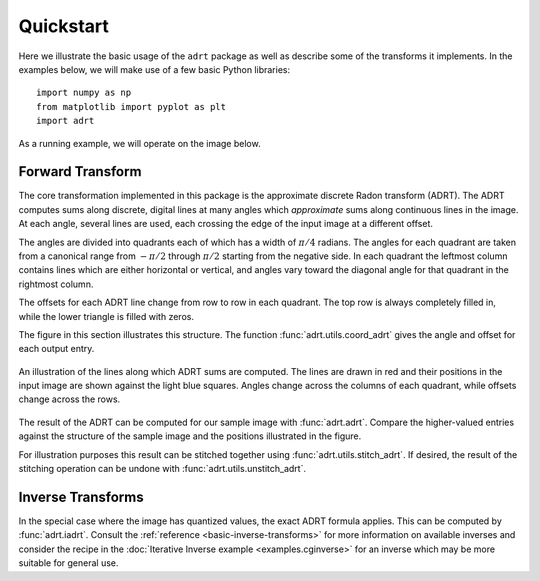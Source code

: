 Quickstart
==========

Here we illustrate the basic usage of the ``adrt`` package as well as
describe some of the transforms it implements. In the examples below,
we will make use of a few basic Python libraries::

   import numpy as np
   from matplotlib import pyplot as plt
   import adrt

As a running example, we will operate on the image below.

.. plot::
   :context: reset
   :align: center

   # Generate image
   n = 16
   xs = np.linspace(-1, 1, n)
   x, y = np.meshgrid(xs, xs)
   img = 0.5 * ((np.abs(x - 0.25) + np.abs(y)) < 0.7).astype(np.float32)
   img[:, 3] = 1
   img[1, :] = 1

   # Display
   plt.figure(figsize=(5, 3))
   plt.imshow(img)
   plt.colorbar()
   plt.tight_layout()

.. _adrt-description:

Forward Transform
-----------------

The core transformation implemented in this package is the approximate
discrete Radon transform (ADRT). The ADRT computes sums along
discrete, digital lines at many angles which *approximate* sums along
continuous lines in the image. At each angle, several lines are used,
each crossing the edge of the input image at a different offset.

The angles are divided into quadrants each of which has a width of
:math:`\pi/4` radians. The angles for each quadrant are taken from a
canonical range from :math:`-\pi/2` through :math:`\pi/2` starting
from the negative side. In each quadrant the leftmost column contains
lines which are either horizontal or vertical, and angles vary toward
the diagonal angle for that quadrant in the rightmost column.

The offsets for each ADRT line change from row to row in each
quadrant. The top row is always completely filled in, while the lower
triangle is filled with zeros.

The figure in this section illustrates this structure. The function
:func:`adrt.utils.coord_adrt` gives the angle and offset for each
output entry.

.. figure:: _images/adrt-quadrants.*
   :width: 600px
   :align: center

   An illustration of the lines along which ADRT sums are computed.
   The lines are drawn in red and their positions in the input image
   are shown against the light blue squares. Angles change across the
   columns of each quadrant, while offsets change across the rows.

The result of the ADRT can be computed for our sample image with
:func:`adrt.adrt`. Compare the higher-valued entries against the
structure of the sample image and the positions illustrated in the
figure.

.. plot::
   :context: close-figs
   :align: center

   adrt_result = adrt.adrt(img)

   # Display result
   fig, axs = plt.subplots(1, 4, sharey=True)
   for i, ax in enumerate(axs.ravel()):
       im_plot = ax.imshow(adrt_result[i], vmin=0, vmax=np.max(adrt_result))
   fig.tight_layout()
   fig.colorbar(im_plot, ax=axs, orientation="horizontal")

For illustration purposes this result can be stitched together using
:func:`adrt.utils.stitch_adrt`. If desired, the result of the
stitching operation can be undone with
:func:`adrt.utils.unstitch_adrt`.

.. plot::
   :context: close-figs
   :align: center

   adrt_stitched = adrt.utils.stitch_adrt(adrt_result)

   # Display result
   plt.imshow(adrt_stitched)
   plt.colorbar()
   for i in range(1, 4):
       plt.axvline(n * i - 0.5, color="white", linestyle="--")
   plt.tight_layout()

.. _iadrt-description:

Inverse Transforms
------------------

In the special case where the image has quantized values, the exact
ADRT formula applies. This can be computed by :func:`adrt.iadrt`.
Consult the :ref:`reference <basic-inverse-transforms>` for more
information on available inverses and consider the recipe in the
:doc:`Iterative Inverse example <examples.cginverse>` for an inverse
which may be more suitable for general use.

.. plot::
   :context: close-figs
   :align: center

   iadrt_out = adrt.iadrt(adrt_result)
   iadrt_truncated = adrt.utils.truncate(iadrt_out)
   iadrt_result = np.mean(iadrt_truncated, axis=0)

   diff = iadrt_result - img

   results = [img, iadrt_result, diff]

   # Display
   fig, axs = plt.subplots(1, 3, sharey=True)
   for i, ax in enumerate(axs.ravel()):
       im_plot = ax.imshow(results[i], vmin=0, vmax=np.max(img))
   fig.tight_layout()
   fig.colorbar(im_plot, ax=axs, orientation="horizontal")
